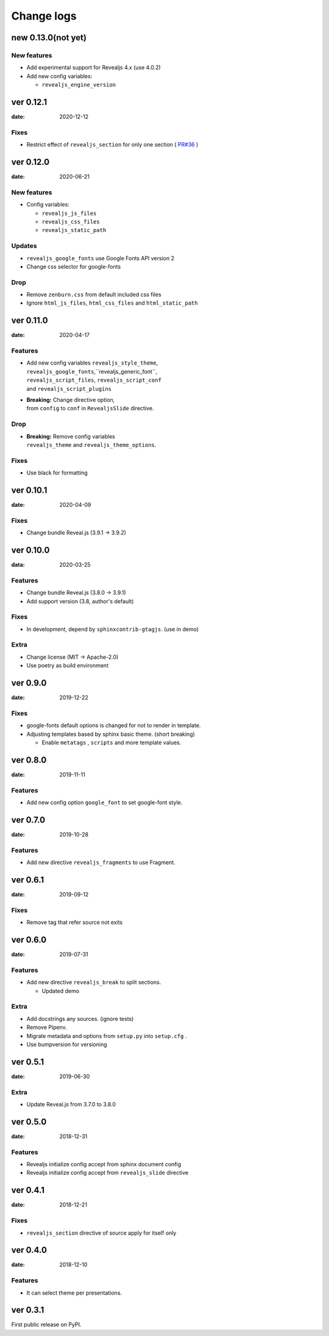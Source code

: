 ===========
Change logs
===========

new 0.13.0(not yet)
===================

New features
------------

* Add experimental support for Revealjs 4.x (use 4.0.2)
* Add new config variables:

  * ``revealjs_engine_version``

ver 0.12.1
==========

:date: 2020-12-12

Fixes
-----

* Restrict effect of ``revealjs_section`` for only one section ( `PR#36 <https://github.com/attakei/sphinx-revealjs/pull/36>`_ )

ver 0.12.0
==========

:date: 2020-06-21

New features
------------

* Config variables:

  * ``revealjs_js_files``
  * ``revealjs_css_files``
  * ``revealjs_static_path``

Updates
-------

* ``revealjs_google_fonts`` use Google Fonts API version 2
* Change css selector for google-fonts

Drop
----

* Remove ``zenburn.css`` from default included css files
* Ignore ``html_js_files``, ``html_css_files`` and ``html_static_path``

ver 0.11.0
==========

:date: 2020-04-17

Features
--------

* | Add new config variables ``revealjs_style_theme``,
  | ``revealjs_google_fonts``,``revealjs_generic_font``,
  | ``revealjs_script_files``, ``revealjs_script_conf``
  | and ``revealjs_script_plugins``
* | **Breaking:** Change directive option,
  | from ``config`` to ``conf`` in ``RevealjsSlide`` directive.

Drop
----

* | **Breaking:** Remove config variables
  | ``revealjs_theme`` and ``revealjs_theme_options``.

Fixes
-----

* Use black for formatting

ver 0.10.1
==========

:date: 2020-04-09

Fixes
-----

* Change bundle Reveal.js (3.9.1 -> 3.9.2)

ver 0.10.0
==========

:data: 2020-03-25

Features
--------

* Change bundle Reveal.js (3.8.0 -> 3.9.1)
* Add support version (3.8, author's default)

Fixes
-----

* In development, depend by ``sphinxcontrib-gtagjs``. (use in demo)

Extra
-----

* Change license (MIT -> Apache-2.0)
* Use poetry as build environment

ver 0.9.0
=========

:date: 2019-12-22

Fixes
-----

* google-fonts default options is changed for not to render in template.
* Adjusting templates based by sphinx basic theme. (short breaking)

  * Enable ``metatags`` , ``scripts`` and more template values.

ver 0.8.0
=========

:date: 2019-11-11

Features
--------

* Add new config option ``google_font`` to set google-font style.

ver 0.7.0
=========

:date: 2019-10-28

Features
--------

* Add new directive ``revealjs_fragments`` to use Fragment.

ver 0.6.1
=========

:date: 2019-09-12

Fixes
-----

* Remove tag that refer source not exits

ver 0.6.0
=========

:date: 2019-07-31

Features
--------

* Add new directive ``revealjs_break`` to split sections.

  * Updated demo

Extra
-----

* Add docstrings any sources. (ignore tests)
* Remove Pipenv.
* Migrate metadata and options from ``setup.py`` into ``setup.cfg`` .
* Use bumpversion for versioning

ver 0.5.1
=========

:date: 2019-06-30

Extra
-----

* Update Reveal.js from 3.7.0 to 3.8.0


ver 0.5.0
=========

:date: 2018-12-31

Features
--------

* Revealjs initialize config accept from sphinx document config
* Revealjs initialize config accept from ``revealjs_slide`` directive


ver 0.4.1
=========

:date: 2018-12-21

Fixes
-----

* ``revealjs_section`` directive of source apply for itself only

ver 0.4.0
=========

:date: 2018-12-10

Features
--------

* It can select theme per presentations.


ver 0.3.1
=========

First public release on PyPI.
